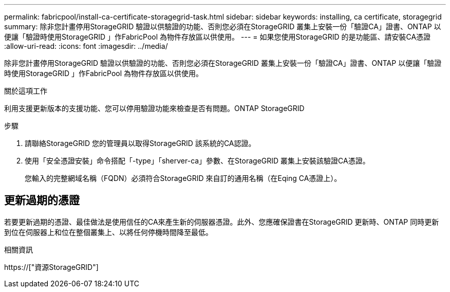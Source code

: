 ---
permalink: fabricpool/install-ca-certificate-storagegrid-task.html 
sidebar: sidebar 
keywords: installing, ca certificate, storagegrid 
summary: 除非您計畫停用StorageGRID 驗證以供驗證的功能、否則您必須在StorageGRID 叢集上安裝一份「驗證CA」證書、ONTAP 以便讓「驗證時使用StorageGRID 」作FabricPool 為物件存放區以供使用。 
---
= 如果您使用StorageGRID 的是功能區、請安裝CA憑證
:allow-uri-read: 
:icons: font
:imagesdir: ../media/


[role="lead"]
除非您計畫停用StorageGRID 驗證以供驗證的功能、否則您必須在StorageGRID 叢集上安裝一份「驗證CA」證書、ONTAP 以便讓「驗證時使用StorageGRID 」作FabricPool 為物件存放區以供使用。

.關於這項工作
利用支援更新版本的支援功能、您可以停用驗證功能來檢查是否有問題。ONTAP StorageGRID

.步驟
. 請聯絡StorageGRID 您的管理員以取得StorageGRID 該系統的CA認證。
. 使用「安全憑證安裝」命令搭配「-type」「sherver-ca」參數、在StorageGRID 叢集上安裝該驗證CA憑證。
+
您輸入的完整網域名稱（FQDN）必須符合StorageGRID 來自訂的通用名稱（在Eqing CA憑證上）。





== 更新過期的憑證

若要更新過期的憑證、最佳做法是使用信任的CA來產生新的伺服器憑證。此外、您應確保證書在StorageGRID 更新時、ONTAP 同時更新到位在伺服器上和位在整個叢集上、以將任何停機時間降至最低。

.相關資訊
https://["資源StorageGRID"]
